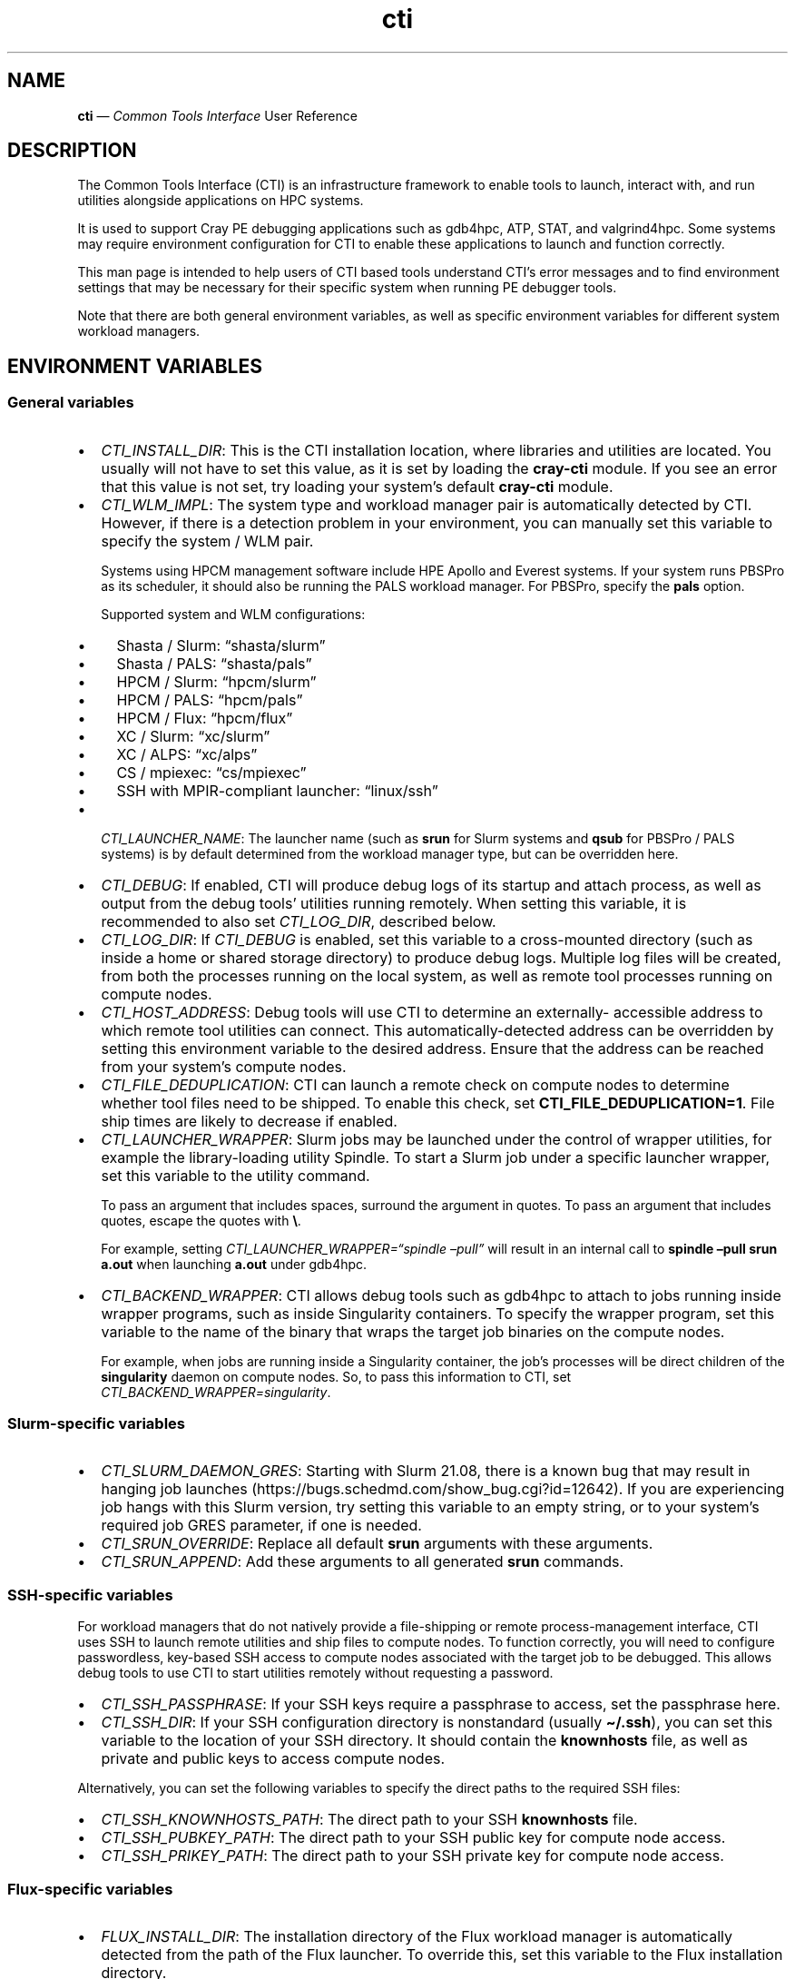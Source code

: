 .\" Automatically generated by Pandoc 2.14.2
.\"
.TH "cti" "1" "2022-09-06" "" ""
.hy
.SH NAME
.PP
\f[B]cti\f[R] \[em] \f[I]Common Tools Interface\f[R] User Reference
.SH DESCRIPTION
.PP
The Common Tools Interface (CTI) is an infrastructure framework to
enable tools to launch, interact with, and run utilities alongside
applications on HPC systems.
.PP
It is used to support Cray PE debugging applications such as gdb4hpc,
ATP, STAT, and valgrind4hpc.
Some systems may require environment configuration for CTI to enable
these applications to launch and function correctly.
.PP
This man page is intended to help users of CTI based tools understand
CTI\[cq]s error messages and to find environment settings that may be
necessary for their specific system when running PE debugger tools.
.PP
Note that there are both general environment variables, as well as
specific environment variables for different system workload managers.
.SH ENVIRONMENT VARIABLES
.SS General variables
.IP \[bu] 2
\f[I]CTI_INSTALL_DIR\f[R]: This is the CTI installation location, where
libraries and utilities are located.
You usually will not have to set this value, as it is set by loading the
\f[B]cray-cti\f[R] module.
If you see an error that this value is not set, try loading your
system\[cq]s default \f[B]cray-cti\f[R] module.
.IP \[bu] 2
\f[I]CTI_WLM_IMPL\f[R]: The system type and workload manager pair is
automatically detected by CTI.
However, if there is a detection problem in your environment, you can
manually set this variable to specify the system / WLM pair.
.RS 2
.PP
Systems using HPCM management software include HPE Apollo and Everest
systems.
If your system runs PBSPro as its scheduler, it should also be running
the PALS workload manager.
For PBSPro, specify the \f[B]pals\f[R] option.
.PP
Supported system and WLM configurations:
.IP \[bu] 2
Shasta / Slurm: \[lq]shasta/slurm\[rq]
.IP \[bu] 2
Shasta / PALS: \[lq]shasta/pals\[rq]
.IP \[bu] 2
HPCM / Slurm: \[lq]hpcm/slurm\[rq]
.IP \[bu] 2
HPCM / PALS: \[lq]hpcm/pals\[rq]
.IP \[bu] 2
HPCM / Flux: \[lq]hpcm/flux\[rq]
.IP \[bu] 2
XC / Slurm: \[lq]xc/slurm\[rq]
.IP \[bu] 2
XC / ALPS: \[lq]xc/alps\[rq]
.IP \[bu] 2
CS / mpiexec: \[lq]cs/mpiexec\[rq]
.IP \[bu] 2
SSH with MPIR-compliant launcher: \[lq]linux/ssh\[rq]
.RE
.IP \[bu] 2
\f[I]CTI_LAUNCHER_NAME\f[R]: The launcher name (such as \f[B]srun\f[R]
for Slurm systems and \f[B]qsub\f[R] for PBSPro / PALS systems) is by
default determined from the workload manager type, but can be overridden
here.
.IP \[bu] 2
\f[I]CTI_DEBUG\f[R]: If enabled, CTI will produce debug logs of its
startup and attach process, as well as output from the debug tools\[cq]
utilities running remotely.
When setting this variable, it is recommended to also set
\f[I]CTI_LOG_DIR\f[R], described below.
.IP \[bu] 2
\f[I]CTI_LOG_DIR\f[R]: If \f[I]CTI_DEBUG\f[R] is enabled, set this
variable to a cross-mounted directory (such as inside a home or shared
storage directory) to produce debug logs.
Multiple log files will be created, from both the processes running on
the local system, as well as remote tool processes running on compute
nodes.
.IP \[bu] 2
\f[I]CTI_HOST_ADDRESS\f[R]: Debug tools will use CTI to determine an
externally- accessible address to which remote tool utilities can
connect.
This automatically-detected address can be overridden by setting this
environment variable to the desired address.
Ensure that the address can be reached from your system\[cq]s compute
nodes.
.IP \[bu] 2
\f[I]CTI_FILE_DEDUPLICATION\f[R]: CTI can launch a remote check on
compute nodes to determine whether tool files need to be shipped.
To enable this check, set \f[B]CTI_FILE_DEDUPLICATION=1\f[R].
File ship times are likely to decrease if enabled.
.IP \[bu] 2
\f[I]CTI_LAUNCHER_WRAPPER\f[R]: Slurm jobs may be launched under the
control of wrapper utilities, for example the library-loading utility
Spindle.
To start a Slurm job under a specific launcher wrapper, set this
variable to the utility command.
.RS 2
.PP
To pass an argument that includes spaces, surround the argument in
quotes.
To pass an argument that includes quotes, escape the quotes with
\f[B]\[rs]\f[R].
.PP
For example, setting \f[I]CTI_LAUNCHER_WRAPPER=\[lq]spindle
\[en]pull\[rq]\f[R] will result in an internal call to \f[B]spindle
\[en]pull srun a.out\f[R] when launching \f[B]a.out\f[R] under gdb4hpc.
.RE
.IP \[bu] 2
\f[I]CTI_BACKEND_WRAPPER\f[R]: CTI allows debug tools such as gdb4hpc to
attach to jobs running inside wrapper programs, such as inside
Singularity containers.
To specify the wrapper program, set this variable to the name of the
binary that wraps the target job binaries on the compute nodes.
.RS 2
.PP
For example, when jobs are running inside a Singularity container, the
job\[cq]s processes will be direct children of the \f[B]singularity\f[R]
daemon on compute nodes.
So, to pass this information to CTI, set
\f[I]CTI_BACKEND_WRAPPER=singularity\f[R].
.RE
.SS Slurm-specific variables
.IP \[bu] 2
\f[I]CTI_SLURM_DAEMON_GRES\f[R]: Starting with Slurm 21.08, there is a
known bug that may result in hanging job launches
(https://bugs.schedmd.com/show_bug.cgi?id=12642).
If you are experiencing job hangs with this Slurm version, try setting
this variable to an empty string, or to your system\[cq]s required job
GRES parameter, if one is needed.
.IP \[bu] 2
\f[I]CTI_SRUN_OVERRIDE\f[R]: Replace all default \f[B]srun\f[R]
arguments with these arguments.
.IP \[bu] 2
\f[I]CTI_SRUN_APPEND\f[R]: Add these arguments to all generated
\f[B]srun\f[R] commands.
.SS SSH-specific variables
.PP
For workload managers that do not natively provide a file-shipping or
remote process-management interface, CTI uses SSH to launch remote
utilities and ship files to compute nodes.
To function correctly, you will need to configure passwordless,
key-based SSH access to compute nodes associated with the target job to
be debugged.
This allows debug tools to use CTI to start utilities remotely without
requesting a password.
.IP \[bu] 2
\f[I]CTI_SSH_PASSPHRASE\f[R]: If your SSH keys require a passphrase to
access, set the passphrase here.
.IP \[bu] 2
\f[I]CTI_SSH_DIR\f[R]: If your SSH configuration directory is
nonstandard (usually \f[B]\[ti]/.ssh\f[R]), you can set this variable to
the location of your SSH directory.
It should contain the \f[B]knownhosts\f[R] file, as well as private and
public keys to access compute nodes.
.PP
Alternatively, you can set the following variables to specify the direct
paths to the required SSH files:
.IP \[bu] 2
\f[I]CTI_SSH_KNOWNHOSTS_PATH\f[R]: The direct path to your SSH
\f[B]knownhosts\f[R] file.
.IP \[bu] 2
\f[I]CTI_SSH_PUBKEY_PATH\f[R]: The direct path to your SSH public key
for compute node access.
.IP \[bu] 2
\f[I]CTI_SSH_PRIKEY_PATH\f[R]: The direct path to your SSH private key
for compute node access.
.SS Flux-specific variables
.IP \[bu] 2
\f[I]FLUX_INSTALL_DIR\f[R]: The installation directory of the Flux
workload manager is automatically detected from the path of the Flux
launcher.
To override this, set this variable to the Flux installation directory.
.IP \[bu] 2
\f[I]LIBFLUX_PATH\f[R]: The location of the \f[B]libflux\f[R] library is
automatically detected from the dependency list of the Flux launcher.
To override this, set this variable to the \f[B]libflux\f[R] library
path.
.IP \[bu] 2
\f[I]CTI_FLUX_DEBUG\f[R]: The \f[B]libflux\f[R] library is currently in
active development and its interface is subject to change.
CTI will verify at runtime if your system is running a different version
of Flux; this check can be bypassed by setting
\f[I]CTI_FLUX_DEBUG=1\f[R].
.SS ALPS-specific variables
.IP \[bu] 2
\f[I]CTI_APRUN_PATH\f[R]: By default, the \f[B]aprun\f[R] launcher is
used from the current \f[B]PATH\f[R] value.
To override this, set this variable to the direct path to the desired
\f[B]aprun\f[R] binary.
.SS PALS-specific variables
.IP \[bu] 2
\f[I]CTI_PALS_EXEC_HOST\f[R]: To use a PALS application ID instead of a
PBS job ID for attaching to running jobs, set this variable to the
execution host (usually the hostname) of the node hosting the PBS job.
This can be found in the \[lq]Nodes\[rq] field when running
\f[B]palstat\f[R] inside the PBS reservation, or the \[lq]exec_host\[rq]
field when running \f[B]qstat -f\f[R].
.IP \[bu] 2
\f[I]CTI_PALS_BARRIER_RELEASE_DELAY\f[R]: In PALS 1.2.3, there is a race
condition between the tool launcher releasing a job from the startup
barrier and the job actually getting to the startup barrier.
This can result in the job receiving the startup barrier release signal
before it actually arrives there, resulting in the job getting stuck in
the barrier.
As a workaround, this environment variable can be set to add a delay
between job startup and barrier release.
If set to a positve integer n, CTI will wait n seconds between starting
a job and releasing it from the barrier on PALS.
A delay as small as one second works in most cases.
.SH AUTHORS
Hewlett Packard Enterprise Development LP..
